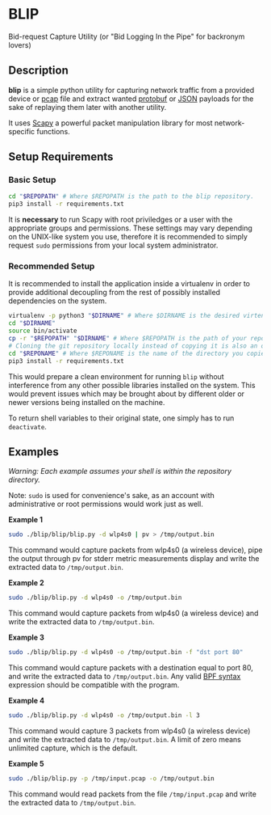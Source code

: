 * BLIP
Bid-request Capture Utility (or "Bid Logging In the Pipe" for backronym lovers)

** Description

*blip* is a simple python utility for capturing network traffic from a
provided device or [[http://www.tcpdump.org/pcap/pcap.html][pcap]] file and extract wanted [[https://github.com/google/protobuf][protobuf]] or [[http://www.ecma-international.org/publications/files/ECMA-ST/ECMA-404.pdf][JSON]]
payloads for the sake of replaying them later with another utility.

It uses [[https://github.com/secdev/scapy][Scapy]] a powerful packet manipulation library for most
network-specific functions.

** Setup Requirements

*** Basic Setup

#+BEGIN_SRC sh
cd "$REPOPATH" # Where $REPOPATH is the path to the blip repository.
pip3 install -r requirements.txt
#+END_SRC

It is *necessary* to run Scapy with root priviledges or a user with
the appropriate groups and permissions. These settings may vary
depending on the UNIX-like system you use, therefore it is recommended
to simply request ~sudo~ permissions from your local system
administrator.

*** Recommended Setup

It is recommended to install the application inside a virtualenv in
order to provide additional decoupling from the rest of possibly
installed dependencies on the system.

#+BEGIN_SRC sh
virtualenv -p python3 "$DIRNAME" # Where $DIRNAME is the desired virtenv path.
cd "$DIRNAME"
source bin/activate
cp -r "$REPOPATH" "$DIRNAME" # Where $REPOPATH is the path of your repository.
# Cloning the git repository locally instead of copying it is also an option.
cd "$REPONAME" # Where $REPONAME is the name of the directory you copied.
pip3 install -r requirements.txt
#+END_SRC
This would prepare a clean environment for running ~blip~ without
interference from any other possible libraries installed on the
system. This would prevent issues which may be brought about by
different older or newer versions being installed on the machine.

To return shell variables to their original state, one simply has to
run ~deactivate~.

** Examples

/Warning: Each example assumes your shell is within the repository
directory./

Note: ~sudo~ is used for convenience's sake, as an account with
administrative or root permissions would work just as well.

*Example 1*
#+BEGIN_SRC sh
sudo ./blip/blip/blip.py -d wlp4s0 | pv > /tmp/output.bin
#+END_SRC
This command would capture packets from wlp4s0 (a wireless device),
pipe the output through pv for stderr metric measurements display and
write the extracted data to ~/tmp/output.bin~.

*Example 2*
#+BEGIN_SRC sh
sudo ./blip/blip.py -d wlp4s0 -o /tmp/output.bin
#+END_SRC
This command would capture packets from wlp4s0 (a wireless device) and
write the extracted data to ~/tmp/output.bin~.

*Example 3*
#+BEGIN_SRC sh
sudo ./blip/blip.py -d wlp4s0 -o /tmp/output.bin -f "dst port 80"
#+END_SRC
This command would capture packets with a destination equal to port
80, and write the extracted data to ~/tmp/output.bin~. Any valid [[https://biot.com/capstats/bpf.html][BPF
syntax]] expression should be compatible with the program.

*Example 4*
#+BEGIN_SRC sh
sudo ./blip/blip.py -d wlp4s0 -o /tmp/output.bin -l 3
#+END_SRC
This command would capture 3 packets from wlp4s0 (a wireless device)
and write the extracted data to ~/tmp/output.bin~. A limit of zero
means unlimited capture, which is the default.

*Example 5*
#+BEGIN_SRC sh
sudo ./blip/blip.py -p /tmp/input.pcap -o /tmp/output.bin
#+END_SRC
This command would read packets from the file ~/tmp/input.pcap~ and
write the extracted data to ~/tmp/output.bin~.

